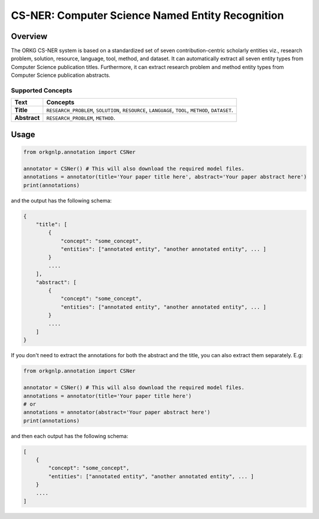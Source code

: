 CS-NER: Computer Science Named Entity Recognition
""""""""""""""""""""""""""""""""""""""""""""""""""

Overview
*********

The ORKG CS-NER system is based on a standardized set of seven contribution-centric scholarly entities viz.,
research problem, solution, resource, language, tool, method, and dataset. It can automatically extract all seven
entity types from Computer Science publication titles. Furthermore, it can extract research problem and method entity
types from Computer Science publication abstracts.

Supported Concepts
^^^^^^^^^^^^^^^^^^
.. list-table::
   :header-rows: 1

   * - Text
     - Concepts
   * - **Title**
     - ``RESEARCH_PROBLEM``, ``SOLUTION``, ``RESOURCE``, ``LANGUAGE``, ``TOOL``, ``METHOD``, ``DATASET``.
   * - **Abstract**
     - ``RESEARCH_PROBLEM``, ``METHOD``.

Usage
******

.. code-block:: python

    from orkgnlp.annotation import CSNer

    annotator = CSNer() # This will also download the required model files.
    annotations = annotator(title='Your paper title here', abstract='Your paper abstract here')
    print(annotations)


and the output has the following schema:

.. code-block:: javascript

    {
        "title": [
            {
                "concept": "some_concept",
                "entities": ["annotated entity", "another annotated entity", ... ]
            }
            ....
        ],
        "abstract": [
            {
                "concept": "some_concept",
                "entities": ["annotated entity", "another annotated entity", ... ]
            }
            ....
        ]
    }

If you don't need to extract the annotations for both the abstract and the title, you can also extract them separately.
E.g:

.. code-block:: python

    from orkgnlp.annotation import CSNer

    annotator = CSNer() # This will also download the required model files.
    annotations = annotator(title='Your paper title here')
    # or
    annotations = annotator(abstract='Your paper abstract here')
    print(annotations)

and then each output has the following schema:

.. code-block:: javascript

    [
        {
            "concept": "some_concept",
            "entities": ["annotated entity", "another annotated entity", ... ]
        }
        ....
    ]